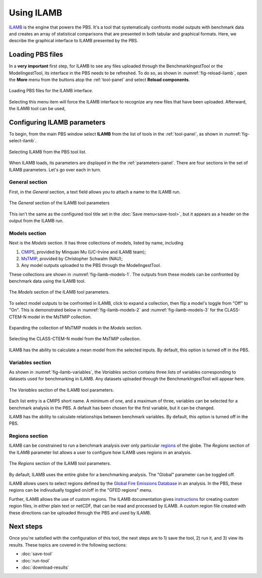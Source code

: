 Using ILAMB
===========

`ILAMB <https://bitbucket.org/ncollier/ilamb>`_
is the engine that powers the PBS.
It's a tool that systematically confronts model outputs
with benchmark data
and creates an array of statistical comparisons
that are presented in both tabular and graphical formats.
Here,
we describe the graphical interface to ILAMB
presented by the PBS.


Loading PBS files
-----------------

In a **very important** first step,
for ILAMB to see any files uploaded through
the BenchmarkIngestTool or the ModelIngestTool,
its interface in the PBS needs to be refreshed.
To do so,
as shown in :numref:`fig-reload-ilamb`,
open the **More** menu from the buttons
atop the :ref:`tool-panel`
and select **Reload components**.

.. _fig-reload-ilamb:
.. figure:: ./images/PBS-reload-ILAMB.png
   :scale: 75%
   :align: center
   :alt: Reload PBS data in ILAMB

   Loading PBS files for the ILAMB interface.

Selecting this menu item will force the ILAMB interface
to recognize any new files that have been uploaded.
Afterward, the ILAMB tool can be used,


.. _configuring-ilamb:

Configuring ILAMB parameters
----------------------------

To begin,
from the main PBS window
select **ILAMB**
from the list of tools in the :ref:`tool-panel`,
as shown in :numref:`fig-select-ilamb`.

.. _fig-select-ilamb:
.. figure:: ./images/PBS-select-ILAMB.png
   :scale: 75%
   :align: center
   :alt: Selecting ILAMB

   Selecting ILAMB from the PBS tool list.

When ILAMB loads,
its parameters are displayed
in the the :ref:`parameters-panel`.
There are four sections in the set of ILAMB parameters.
Let's go over each in turn.


General section
...............

First,
in the *General* section,
a text field allows you to attach a name to the ILAMB run.

.. _fig-ilamb-general:
.. figure:: ./images/PBS-ILAMB-general.png
   :scale: 75%
   :align: center
   :alt: ILAMB General parameters

   The *General* section of the ILAMB tool parameters

This isn't the same as the configured tool title 
set in the :doc:`Save menu<save-tool>`,
but it appears as a header on the output from the ILAMB run.


Models section
..............

Next is the *Models* section.
It has three collections of models,
listed by name,
including

#. `CMIP5 <https://cmip.llnl.gov/>`_, provided by Minquan Mu (UC-Irvine
   and ILAMB team);
#. `MsTMIP <https://nacp.ornl.gov/MsTMIP.shtml>`_, provided by
   Christopher Schwalm (NAU);
#. Any model outputs uploaded to the PBS through the ModelIngestTool.

These collections are shown in :numref:`fig-ilamb-models-1`.
The outputs from these models can be confronted
by benchmark data using the ILAMB tool.

.. _fig-ilamb-models-1:
.. figure:: ./images/PBS-ILAMB-models-1.png
   :scale: 75%
   :align: center
   :alt: ILAMB Models section

   The *Models* section of the ILAMB tool parameters.

To select model outputs to be confronted in ILAMB,
click to expand a collection,
then flip a model's toggle from "Off" to "On".
This is demonstrated below in :numref:`fig-ilamb-models-2`
and :numref:`fig-ilamb-models-3`
for the CLASS-CTEM-N model in the MsTMIP collection.

.. _fig-ilamb-models-2:
.. figure:: ./images/PBS-ILAMB-models-2.png
   :scale: 75%
   :align: center
   :alt: The MsTMIP models

   Expanding the collection of MsTMIP models in the *Models* section.

.. _fig-ilamb-models-3:
.. figure:: ./images/PBS-ILAMB-models-3.png
   :scale: 75%
   :align: center
   :alt: Selecting the CLASS-CTEM-N model

   Selecting the CLASS-CTEM-N model from the MsTMIP collection.

ILAMB has the ability to
calculate a mean model from the selected inputs.
By default, this option is turned off in the PBS.


Variables section
.................

As shown in :numref:`fig-ilamb-variables`,
the *Variables* section contains three lists of variables
corresponding to datasets used for benchmarking in ILAMB.
Any datasets uploaded through the BenchmarkIngestTool
will appear here.

.. _fig-ilamb-variables:
.. figure:: ./images/PBS-ILAMB-variables.png
   :scale: 75%
   :align: center
   :alt: ILAMB Variables section

   The *Variables* section of the ILAMB tool parameters.

Each list entry is a CMIP5 short name.
A minimum of one,
and a maximum of three,
variables can be selected for a benchmark analysis in the PBS.
A default has been chosen for the first variable,
but it can be changed.

ILAMB has the ability to
calculate relationships
between benchmark variables.
By default, this option is turned off in the PBS.


Regions section
...............

ILAMB can be constrained to run a benchmark analysis
over only particular
`regions <https://ilamb.ornl.gov/doc/ilamb_run.html#regions>`_
of the globe.
The *Regions* section of the ILAMB parameter list
allows a user to configure how ILAMB
uses regions in an analysis.

.. _fig-ilamb-regions:
.. figure:: ./images/PBS-ILAMB-regions.png
   :scale: 75%
   :align: center
   :alt: ILAMB Regions section

   The *Regions* section of the ILAMB tool parameters.

By default,
ILAMB uses the entire globe for a benchmarking analysis.
The "Global" parameter can be toggled off.

ILAMB allows users to select regions defined by the
`Global Fire Emissions Database <http://www.globalfiredata.org/>`_
in an analysis.
In the PBS,
these regions can be indivudually toggled on/off
in the "GFED regions" menu.

Further,
ILAMB allows the use of custom regions.
The ILAMB documentation gives
`instructions <https://ilamb.ornl.gov/doc/custom_regions.html>`_
for creating custom region files,
in either plain text or netCDF,
that can be read and processed by ILAMB.
A custom region file created with these directions 
can be uploaded through the PBS
and used by ILAMB.


Next steps
----------

Once you're satisfied with the configuration of this tool,
the next steps are to 1) save the tool, 2) run it,
and 3) view its results.
These topics are covered in the following sections:

* :doc:`save-tool`
* :doc:`run-tool`
* :doc:`download-results`
